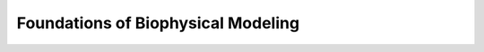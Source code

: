 ====================================
Foundations of Biophysical Modeling
====================================

.. tabbed:: Experimental Work for Transcriptional Noise/Processing
    :selected:

    .. dropdown:: 2005 - Real-time kinetics of gene activity in individual bacteria - https://doi.org/10.1016/j.cell.2005.09.031
      
    .. dropdown:: 2006 - Stochastic mRNA Synthesis in Mammalian Cells - https://doi.org/10.1371/journal.pbio.0040309
         
    .. dropdown:: 2010 - Single-allele analysis of transcription kinetics in living mammalian cells (includes timescales) - https://doi.org/10.1038/nmeth.1482
    .. dropdown:: 2012 - Live imaging of nascent RNA dynamics reveals distinct types of transcriptional pulse regulation (bursting and varied transcription rates for housekeeping genes) - https://doi.org/10.1073/pnas.1117603109     
    .. dropdown:: 2012 - Transcriptional burst frequency and burst size are equally modulated across the human genome - https://doi.org/10.1073/pnas.1213530109 


.. tabbed:: Computation of Molecular, Cellular, and Transcriptional Dynamics 
   	.. dropdown:: FSP solvers
	   2006 - The finite state projection algorithm for the solution of the chemical master equation - https://doi.org/10.1063/1.2145882
	.. dropdown:: Analytical approaches
	   2012 - Consequences of mRNA transport on stochastic variability in protein levels - https://doi.org/10.1016/j.bpj.2012.07.015
	
	.. dropdown:: ML approaches
	   2022 - Spectral neural approximations for models of transcriptional dynamics - https://doi.org/10.1101/2022.06.16.496448
      2022 - Approximating solutions of the Chemical Master equation using neural networks - https://doi.org/10.1016/j.isci.2022.105010

